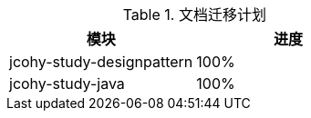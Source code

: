 

[[plan-tbl]]
.文档迁移计划
|===
| 模块 | 进度

| jcohy-study-designpattern
| 100%

| jcohy-study-java
| 100%
|===